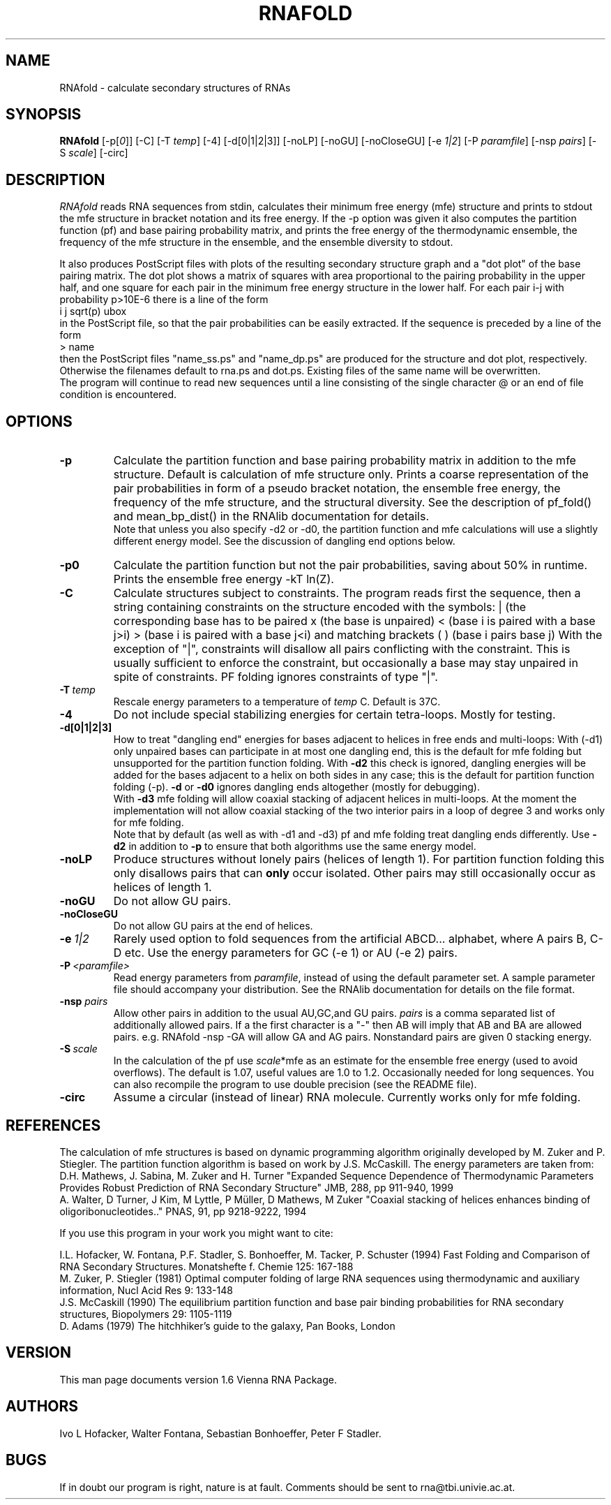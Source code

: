 .\" .ER
.TH "RNAFOLD" "l" "1.5" "Ivo Hofacker" "ViennaRNA"
.SH "NAME"
RNAfold \- calculate secondary structures of RNAs
.SH "SYNOPSIS"
\fBRNAfold\fP [\-p[\fI0\fP]] [\-C] [\-T\ \fItemp\fP] [\-4] [\-d[0|1|2|3]]
[\-noLP] [\-noGU] [\-noCloseGU] [\-e\ \fI1|2\fP] [\-P\ \fIparamfile\fP]
[\-nsp\ \fIpairs\fP] [\-S\ \fIscale\fP] [-circ]

.SH "DESCRIPTION"
.I RNAfold
reads RNA sequences from stdin, calculates their minimum free energy
(mfe) structure and prints to stdout the mfe structure in bracket
notation and its free energy. If the \-p option was given it also
computes the partition function (pf) and base pairing probability
matrix, and prints the free energy of the thermodynamic ensemble, the
frequency of the mfe structure in the ensemble, and the ensemble
diversity to stdout. 

It also produces PostScript files with plots of the resulting
secondary structure graph and a "dot plot" of the base pairing matrix.
The dot plot shows a matrix of squares with area proportional to the
pairing probability in the upper half, and one square for each pair in
the minimum free energy structure in the lower half. For each pair
i\-j with probability p>10E\-6 there is a line of the form
.br 
i  j  sqrt(p)  ubox
.br 
in the PostScript file, so that the pair probabilities can be easily
extracted. 
If the sequence is preceded by a line of the form
.br 
> name
.br 
then the PostScript files "name_ss.ps" and "name_dp.ps" are produced for
the structure and dot plot, respectively. Otherwise the filenames
default to rna.ps and dot.ps. Existing files of the same name will be
overwritten.
.br 
The program will continue to read new sequences until a line consisting
of the single character @ or an end of file condition is encountered.
.SH "OPTIONS"
.TP 
.B \-p
Calculate the partition function and base pairing probability matrix in
addition to the mfe structure. Default is calculation of mfe structure
only. Prints a coarse representation of the pair probabilities in
form of a pseudo bracket notation, the ensemble free energy, the
frequency of the mfe structure, and the structural diversity.
See the description of pf_fold() and mean_bp_dist() in the RNAlib
documentation for details.
.br 
Note that unless you also specify \-d2 or \-d0, the partition
function and mfe calculations will use a slightly different energy
model. See the discussion of dangling end options below.
.TP 
.B \-p0
Calculate the partition function but not the pair probabilities,
saving about 50% in runtime. Prints the ensemble free energy \-kT ln(Z).
.TP 
.B \-C
Calculate structures subject to constraints. 
The program reads first the sequence, then a string containing constraints 
on the structure encoded with the symbols:  
. (no constraint for this base)
| (the corresponding base has to be paired
x (the base is unpaired)
< (base i is paired with a base j>i)
> (base i is paired with a base j<i)
and matching brackets ( ) (base i pairs base j)
With the exception of "|", constraints will disallow all pairs conflicting
with the constraint. This is usually sufficient to enforce the constraint,
but occasionally a base may stay unpaired in spite of constraints. PF
folding ignores constraints of type "|".
.TP 
.B \-T\ \fItemp\fP
Rescale energy parameters to a temperature of \fItemp\fP C. Default is 37C.
.TP 
.B \-4
Do not include special stabilizing energies for certain tetra\-loops. Mostly
for testing.
.TP 
.B \-d[0|1|2|3]
How to treat "dangling end" energies for bases adjacent to helices in
free ends and multi\-loops: With (\-d1) only unpaired bases can
participate in at most one dangling end, this is the default for mfe
folding but unsupported for the partition function folding. With
\fB\-d2\fP this check is ignored, dangling energies will be added for
the bases adjacent to a helix on both sides in any case; this is the
default for partition function folding (\-p). \fB\-d\fP or \fB\-d0\fP
ignores dangling ends altogether (mostly for debugging).
.br 
With \fB\-d3\fP mfe folding will allow coaxial stacking of adjacent helices
in multi\-loops. At the moment the implementation will not allow coaxial
stacking of the two interior pairs in a loop of degree 3 and works
only for mfe folding.
.br 
Note that by default (as well as with \-d1 and \-d3) pf and mfe
folding treat dangling ends differently. Use \fB\-d2\fR in addition to
\fB\-p\fR to ensure that both algorithms use the same energy model.
.TP 
.B \-noLP
Produce structures without lonely pairs (helices of length 1). 
For partition function folding this only disallows pairs that can 
\fBonly\fP occur isolated. Other pairs may still occasionally 
occur as helices of length 1.
.TP 
.B \-noGU
Do not allow GU pairs.
.TP 
.B \-noCloseGU
Do not allow GU pairs at the end of helices.
.TP 
.B \-e\ \fI1|2\fP
Rarely used option to fold sequences from the artificial ABCD... alphabet,
where A pairs B, C\-D etc.  Use the energy parameters for GC (\-e 1) or AU
(\-e 2) pairs.
.TP 
.B \-P\ \fI<paramfile>\fP
Read energy parameters from \fIparamfile\fP, instead of using the default
parameter set. A sample parameter file should accompany your distribution.
See the RNAlib documentation for details on the file format.
.TP 
.B \-nsp  \fIpairs\fP
Allow other pairs in addition to the usual AU,GC,and GU pairs. \fIpairs\fP 
is a comma separated list of additionally allowed pairs. If a the first 
character is a "\-" then AB will imply that AB and BA are allowed pairs.
e.g. RNAfold \-nsp \-GA  will allow GA and AG pairs. Nonstandard pairs are 
given 0 stacking energy.
.TP 
.B \-S\ \fIscale\fP
In the calculation of the pf use \fIscale\fP*mfe as an estimate for the
ensemble free energy (used to avoid overflows). The default is 1.07,
useful values are 1.0 to 1.2. Occasionally needed for long sequences.
You can also recompile the program to use double precision (see the README
file). 
.TP
.B \-circ
Assume a circular (instead of linear) RNA molecule. Currently works only
for mfe folding.

.SH "REFERENCES"
The calculation of mfe structures is based on dynamic
programming algorithm originally developed by M. Zuker and P. Stiegler.
The partition function algorithm is based on work by J.S. McCaskill.
The energy parameters are taken from:
.br 
D.H. Mathews, J. Sabina, M. Zuker and H. Turner
"Expanded Sequence Dependence of Thermodynamic Parameters Provides 
Robust Prediction of RNA Secondary Structure"
JMB, 288, pp 911\-940, 1999
.br 
A. Walter, D Turner, J Kim, M Lyttle, P M\[:u]ller, D Mathews, M Zuker
"Coaxial stacking of helices enhances binding of oligoribonucleotides.."
PNAS, 91, pp 9218\-9222, 1994
.PP 
If you use this program in your work you might want to cite:
.PP 
I.L. Hofacker, W. Fontana, P.F. Stadler, S. Bonhoeffer, M. Tacker, P. Schuster 
(1994)
Fast Folding and Comparison of RNA Secondary Structures.
Monatshefte f. Chemie 125: 167\-188
.br 
M. Zuker, P. Stiegler (1981) Optimal computer folding of large RNA
sequences using thermodynamic and auxiliary information, Nucl Acid Res
9: 133\-148
.br 
J.S. McCaskill (1990) The equilibrium partition function and base pair
binding probabilities for RNA secondary structures, Biopolymers 29: 1105\-1119
.br 
D. Adams (1979) The hitchhiker's guide to the galaxy, Pan Books, London
.SH "VERSION"
This man page documents version 1.6 Vienna RNA Package.
.SH "AUTHORS"
Ivo L Hofacker, Walter Fontana, Sebastian Bonhoeffer, Peter F Stadler.
.SH "BUGS"
If in doubt our program is right, nature is at fault.
Comments should be sent to rna@tbi.univie.ac.at.

